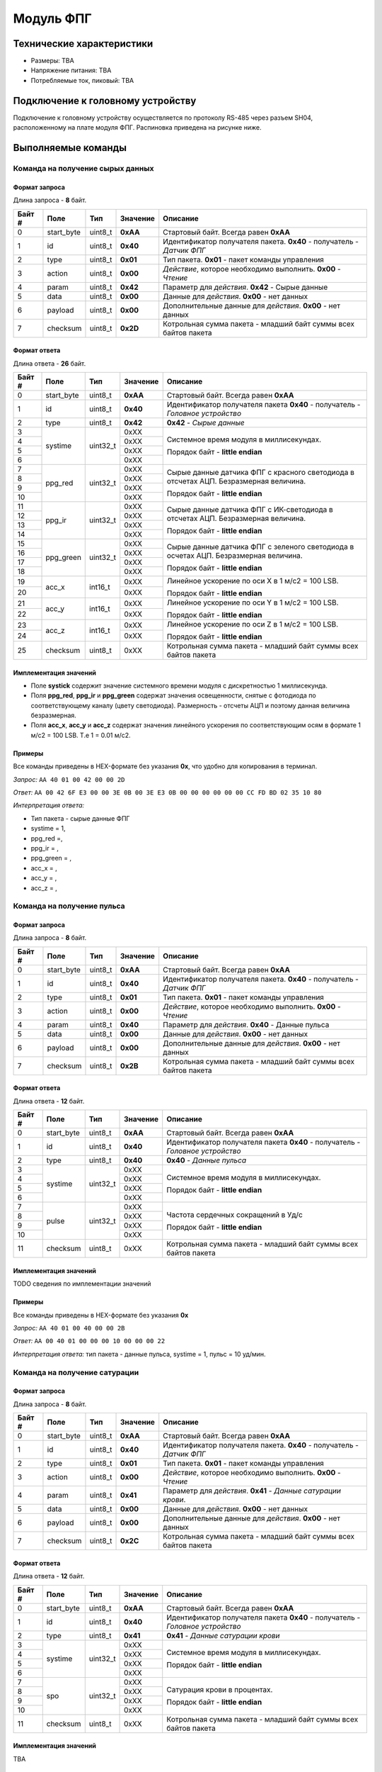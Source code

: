 ###########################
Модуль ФПГ
###########################

.. image:: images/module_ppg.png

==========================
Технические характеристики
==========================

* Размеры: TBA

* Напряжение питания: TBA

* Потребляемые ток, пиковый: TBA

==========================
Подключение к головному устройству
==========================

Подключение к головному устройству осуществляется по протоколу RS-485 через разъем SH04, расположенному на плате модуля ФПГ. Распиновка приведена на рисунке ниже.

.. image:: images/sh04w.png

==========================
Выполняемые команды
==========================

**************************
Команда на получение сырых данных
**************************

Формат запроса
==========================

Длина запроса - **8** байт.

+--------+-------------+----------------+---------------+----------------------------------------------------------------+
| Байт # | Поле        | Тип            | Значение      | Описание                                                       |
+========+=============+================+===============+================================================================+
| 0      | start_byte  | uint8_t        | **0xAA**      | Стартовый байт.                                                |
|        |             |                |               | Всегда равен **0xAA**                                          |
+--------+-------------+----------------+---------------+----------------------------------------------------------------+
| 1      | id          | uint8_t        | **0x40**      | Идентификатор получателя пакета.                               |
|        |             |                |               | **0x40** - получатель - *Датчик ФПГ*                           |
+--------+-------------+----------------+---------------+----------------------------------------------------------------+
| 2      | type        | uint8_t        | **0x01**      | Тип пакета.                                                    |
|        |             |                |               | **0x01** - пакет команды управления                            |
+--------+-------------+----------------+---------------+----------------------------------------------------------------+
| 3      | action      | uint8_t        | **0x00**      | *Действие*, которое необходимо выполнить.                      |
|        |             |                |               | **0x00** - *Чтение*                                            |
+--------+-------------+----------------+---------------+----------------------------------------------------------------+
| 4      | param       | uint8_t        | **0x42**      | Параметр для *действия*.                                       |
|        |             |                |               | **0x42** - Сырые данные                                        |
+--------+-------------+----------------+---------------+----------------------------------------------------------------+
| 5      | data        | uint8_t        | **0x00**      | Данные для *действия*.                                         |
|        |             |                |               | **0x00** - нет данных                                          |
+--------+-------------+----------------+---------------+----------------------------------------------------------------+
| 6      | payload     | uint8_t        | **0x00**      | Дополнительные данные для *действия*.                          |
|        |             |                |               | **0x00** - нет данных                                          |
+--------+-------------+----------------+---------------+----------------------------------------------------------------+
| 7      | checksum    | uint8_t        | **0x2D**      | Котрольная сумма пакета - младший                              |
|        |             |                |               | байт суммы всех байтов пакета                                  |
+--------+-------------+----------------+---------------+----------------------------------------------------------------+

Формат ответа
==========================

Длина ответа - **26** байт.

+--------+-------------+----------------+---------------+----------------------------------------------------------------+
| Байт # | Поле        | Тип            | Значение      | Описание                                                       |
+========+=============+================+===============+================================================================+
| 0      | start_byte  | uint8_t        | **0xAA**      | Стартовый байт. Всегда равен **0xAA**                          |
+--------+-------------+----------------+---------------+----------------------------------------------------------------+
| 1      | id          | uint8_t        | **0x40**      | Идентификатор получателя пакета                                |
|        |             |                |               | **0x40** - получатель - *Головное устройство*                  |
+--------+-------------+----------------+---------------+----------------------------------------------------------------+
| 2      | type        | uint8_t        | **0x42**      | **0x42** - *Сырые данные*                                      |
+--------+-------------+----------------+---------------+----------------------------------------------------------------+
| 3      | systime     | uint32_t       | 0xXX          | Системное время модуля в миллисекундах.                        |
+--------+             +                +---------------+                                                                +
| 4      |             |                | 0xXX          | Порядок байт - **little endian**                               |
+--------+             +                +---------------+                                                                +
| 5      |             |                | 0xXX          |                                                                |
+--------+             +                +---------------+                                                                +
| 6      |             |                | 0xXX          |                                                                |
+--------+-------------+----------------+---------------+----------------------------------------------------------------+
| 7      | ppg_red     | uint32_t       | 0xXX          | Сырые данные датчика ФПГ с красного светодиода                 |
+--------+             +                +---------------+ в отсчетах АЦП. Безразмерная величина.                         +
| 8      |             |                | 0xXX          |                                                                |
+--------+             +                +---------------+ Порядок байт - **little endian**                               +
| 9      |             |                | 0xXX          |                                                                |
+--------+             +                +---------------+                                                                +
| 10     |             |                | 0xXX          |                                                                |
+--------+-------------+----------------+---------------+----------------------------------------------------------------+
| 11     | ppg_ir      | uint32_t       | 0xXX          | Сырые данные датчика ФПГ с ИК-светодиода                       |
+--------+             +                +---------------+ в отсчетах АЦП. Безразмерная величина.                         +
| 12     |             |                | 0xXX          |                                                                |
+--------+             +                +---------------+ Порядок байт - **little endian**                               +
| 13     |             |                | 0xXX          |                                                                |
+--------+             +                +---------------+                                                                +
| 14     |             |                | 0xXX          |                                                                |
+--------+-------------+----------------+---------------+----------------------------------------------------------------+
| 15     | ppg_green   | uint32_t       | 0xXX          | Сырые данные датчика ФПГ с зеленого светодиода                 |
+--------+             +                +---------------+ в осчетах АЦП. Безразмерная величина.                          +
| 16     |             |                | 0xXX          |                                                                |
+--------+             +                +---------------+ Порядок байт - **little endian**                               +
| 17     |             |                | 0xXX          |                                                                |
+--------+             +                +---------------+                                                                +
| 18     |             |                | 0xXX          |                                                                |
+--------+-------------+----------------+---------------+----------------------------------------------------------------+
| 19     | acc_x       | int16_t        | 0xXX          | Линейное ускорение по оси X в 1 м/с2 = 100 LSB.                |
+--------+             +                +---------------+                                                                +
| 20     |             |                | 0xXX          | Порядок байт - **little endian**                               |
+--------+-------------+----------------+---------------+----------------------------------------------------------------+
| 21     | acc_y       | int16_t        | 0xXX          | Линейное ускорение по оси Y в 1 м/с2 = 100 LSB.                |
+--------+             +                +---------------+                                                                +
| 22     |             |                | 0xXX          | Порядок байт - **little endian**                               |
+--------+-------------+----------------+---------------+----------------------------------------------------------------+
| 23     | acc_z       | int16_t        | 0xXX          | Линейное ускорение по оси Z в 1 м/с2 = 100 LSB.                |
+--------+             +                +---------------+                                                                +
| 24     |             |                | 0xXX          | Порядок байт - **little endian**                               |
+--------+-------------+----------------+---------------+----------------------------------------------------------------+
| 25     | checksum    | uint8_t        | 0xXX          | Котрольная сумма пакета - младший                              |
|        |             |                |               | байт суммы всех байтов пакета                                  |
+--------+-------------+----------------+---------------+----------------------------------------------------------------+

Имплементация значений
==========================

* Поле **systick** содержит значение системного времени модуля с дискретностью 1 миллисекунда.

* Поля **ppg_red**, **ppg_ir** и **ppg_green** содержат значения освещенности, снятые с фотодиода по соответствующему каналу (цвету светодиода). Размерность - отсчеты АЦП и поэтому данная величина безразмерная.

* Поля **acc_x**, **acc_y** и **acc_z** содержат значения линейного ускорения по соответствующим осям в формате 1 м/с2 = 100 LSB. Т.е 1 = 0.01 м/с2.

Примеры
==========================

Все команды приведены в HEX-формате без указания **0x**, что удобно для копирования в терминал.

*Запрос:* ``AA 40 01 00 42 00 00 2D``

*Ответ:* ``AA 00 42 6F E3 00 00 3E 0B 00 3E E3 0B 00 00 00 00 00 00 CC FD BD 02 35 10 80``

*Интерпретация ответа:* 

* Тип пакета - сырые данные ФПГ 

* systime = 1, 

* ppg_red =,

* ppg_ir = ,

* ppg_green = ,

* acc_x = ,

* acc_y = ,

* acc_z = ,

**************************
Команда на получение пульса
**************************

Формат запроса
==========================

Длина запроса - **8** байт.

+--------+-------------+----------------+---------------+----------------------------------------------------------------+
| Байт # | Поле        | Тип            | Значение      | Описание                                                       |
+========+=============+================+===============+================================================================+
| 0      | start_byte  | uint8_t        | **0xAA**      | Стартовый байт.                                                |
|        |             |                |               | Всегда равен **0xAA**                                          |
+--------+-------------+----------------+---------------+----------------------------------------------------------------+
| 1      | id          | uint8_t        | **0x40**      | Идентификатор получателя пакета.                               |
|        |             |                |               | **0x40** - получатель - *Датчик ФПГ*                           |
+--------+-------------+----------------+---------------+----------------------------------------------------------------+
| 2      | type        | uint8_t        | **0x01**      | Тип пакета.                                                    |
|        |             |                |               | **0x01** - пакет команды управления                            |
+--------+-------------+----------------+---------------+----------------------------------------------------------------+
| 3      | action      | uint8_t        | **0x00**      | *Действие*, которое необходимо выполнить.                      |
|        |             |                |               | **0x00** - *Чтение*                                            |
+--------+-------------+----------------+---------------+----------------------------------------------------------------+
| 4      | param       | uint8_t        | **0x40**      | Параметр для *действия*.                                       |
|        |             |                |               | **0x40** - Данные пульса                                       |
+--------+-------------+----------------+---------------+----------------------------------------------------------------+
| 5      | data        | uint8_t        | **0x00**      | Данные для *действия*.                                         |
|        |             |                |               | **0x00** - нет данных                                          |
+--------+-------------+----------------+---------------+----------------------------------------------------------------+
| 6      | payload     | uint8_t        | **0x00**      | Дополнительные данные для *действия*.                          |
|        |             |                |               | **0x00** - нет данных                                          |
+--------+-------------+----------------+---------------+----------------------------------------------------------------+
| 7      | checksum    | uint8_t        | **0x2B**      | Котрольная сумма пакета - младший                              |
|        |             |                |               | байт суммы всех байтов пакета                                  |
+--------+-------------+----------------+---------------+----------------------------------------------------------------+

Формат ответа
==========================

Длина ответа - **12** байт.

+--------+-------------+----------------+---------------+----------------------------------------------------------------+
| Байт # | Поле        | Тип            | Значение      | Описание                                                       |
+========+=============+================+===============+================================================================+
| 0      | start_byte  | uint8_t        | **0xAA**      | Стартовый байт. Всегда равен **0xAA**                          |
+--------+-------------+----------------+---------------+----------------------------------------------------------------+
| 1      | id          | uint8_t        | **0x40**      | Идентификатор получателя пакета                                |
|        |             |                |               | **0x40** - получатель - *Головное устройство*                  |
+--------+-------------+----------------+---------------+----------------------------------------------------------------+
| 2      | type        | uint8_t        | **0x40**      | **0x40** - *Данные пульса*                                     |
+--------+-------------+----------------+---------------+----------------------------------------------------------------+
| 3      | systime     | uint32_t       | 0xXX          | Системное время модуля в миллисекундах.                        |
+--------+             +                +---------------+                                                                +
| 4      |             |                | 0xXX          | Порядок байт - **little endian**                               |
+--------+             +                +---------------+                                                                +
| 5      |             |                | 0xXX          |                                                                |
+--------+             +                +---------------+                                                                +
| 6      |             |                | 0xXX          |                                                                |
+--------+-------------+----------------+---------------+----------------------------------------------------------------+
| 7      | pulse       | uint32_t       | 0xXX          | Частота сердечных сокращений в Уд/с                            |
+--------+             +                +---------------+                                                                +
| 8      |             |                | 0xXX          |                                                                |
+--------+             +                +---------------+ Порядок байт - **little endian**                               +
| 9      |             |                | 0xXX          |                                                                |
+--------+             +                +---------------+                                                                +
| 10     |             |                | 0xXX          |                                                                |
+--------+-------------+----------------+---------------+----------------------------------------------------------------+
| 11     | checksum    | uint8_t        | 0xXX          | Котрольная сумма пакета - младший                              |
|        |             |                |               | байт суммы всех байтов пакета                                  |
+--------+-------------+----------------+---------------+----------------------------------------------------------------+


Имплементация значений
==========================

TODO сведения по имплементации значений

Примеры
==========================

Все команды приведены в HEX-формате без указания **0x**

*Запрос:* ``AA 40 01 00 40 00 00 2B``

*Ответ:* ``AA 00 40 01 00 00 00 10 00 00 00 22``

*Интерпретация ответа:* тип пакета - данные пульса, systime = 1, пульс = 10 уд/мин.

**************************
Команда на получение сатурации
**************************

Формат запроса
==========================

Длина запроса - **8** байт.

+--------+-------------+----------------+---------------+----------------------------------------------------------------+
| Байт # | Поле        | Тип            | Значение      | Описание                                                       |
+========+=============+================+===============+================================================================+
| 0      | start_byte  | uint8_t        | **0xAA**      | Стартовый байт.                                                |
|        |             |                |               | Всегда равен **0xAA**                                          |
+--------+-------------+----------------+---------------+----------------------------------------------------------------+
| 1      | id          | uint8_t        | **0x40**      | Идентификатор получателя пакета.                               |
|        |             |                |               | **0x40** - получатель - *Датчик ФПГ*                           |
+--------+-------------+----------------+---------------+----------------------------------------------------------------+
| 2      | type        | uint8_t        | **0x01**      | Тип пакета.                                                    |
|        |             |                |               | **0x01** - пакет команды управления                            |
+--------+-------------+----------------+---------------+----------------------------------------------------------------+
| 3      | action      | uint8_t        | **0x00**      | *Действие*, которое необходимо выполнить.                      |
|        |             |                |               | **0x00** - *Чтение*                                            |
+--------+-------------+----------------+---------------+----------------------------------------------------------------+
| 4      | param       | uint8_t        | **0x41**      | Параметр для *действия*.                                       |
|        |             |                |               | **0x41** - *Данные сатурации крови*.                           |
+--------+-------------+----------------+---------------+----------------------------------------------------------------+
| 5      | data        | uint8_t        | **0x00**      | Данные для *действия*.                                         |
|        |             |                |               | **0x00** - нет данных                                          |
+--------+-------------+----------------+---------------+----------------------------------------------------------------+
| 6      | payload     | uint8_t        | **0x00**      | Дополнительные данные для *действия*.                          |
|        |             |                |               | **0x00** - нет данных                                          |
+--------+-------------+----------------+---------------+----------------------------------------------------------------+
| 7      | checksum    | uint8_t        | **0x2C**      | Котрольная сумма пакета - младший                              |
|        |             |                |               | байт суммы всех байтов пакета                                  |
+--------+-------------+----------------+---------------+----------------------------------------------------------------+

Формат ответа
==========================

Длина ответа - **12** байт.

+--------+-------------+----------------+---------------+----------------------------------------------------------------+
| Байт # | Поле        | Тип            | Значение      | Описание                                                       |
+========+=============+================+===============+================================================================+
| 0      | start_byte  | uint8_t        | **0xAA**      | Стартовый байт. Всегда равен **0xAA**                          |
+--------+-------------+----------------+---------------+----------------------------------------------------------------+
| 1      | id          | uint8_t        | **0x40**      | Идентификатор получателя пакета                                |
|        |             |                |               | **0x40** - получатель - *Головное устройство*                  |
+--------+-------------+----------------+---------------+----------------------------------------------------------------+
| 2      | type        | uint8_t        | **0x41**      | **0x41** - *Данные сатурации крови*                            |
+--------+-------------+----------------+---------------+----------------------------------------------------------------+
| 3      | systime     | uint32_t       | 0xXX          | Системное время модуля в миллисекундах.                        |
+--------+             +                +---------------+                                                                +
| 4      |             |                | 0xXX          | Порядок байт - **little endian**                               |
+--------+             +                +---------------+                                                                +
| 5      |             |                | 0xXX          |                                                                |
+--------+             +                +---------------+                                                                +
| 6      |             |                | 0xXX          |                                                                |
+--------+-------------+----------------+---------------+----------------------------------------------------------------+
| 7      | spo         | uint32_t       | 0xXX          | Сатурация крови в процентах.                                   |
+--------+             +                +---------------+                                                                +
| 8      |             |                | 0xXX          |                                                                |
+--------+             +                +---------------+ Порядок байт - **little endian**                               +
| 9      |             |                | 0xXX          |                                                                |
+--------+             +                +---------------+                                                                +
| 10     |             |                | 0xXX          |                                                                |
+--------+-------------+----------------+---------------+----------------------------------------------------------------+
| 11     | checksum    | uint8_t        | 0xXX          | Котрольная сумма пакета - младший                              |
|        |             |                |               | байт суммы всех байтов пакета                                  |
+--------+-------------+----------------+---------------+----------------------------------------------------------------+

Имплементация значений
==========================

TBA


Примеры
==========================

Все команды приведены в HEX-формате без указания **0x**

*Запрос:* ``AA 40 01 00 41 00 00 2C``

*Ответ:* ``AA 00 41 01 00 00 00 10 00 00 00 22``

*Интерпретация ответа:* тип пакета - данные сатурации, systime = 1, сатурация = 10%.

